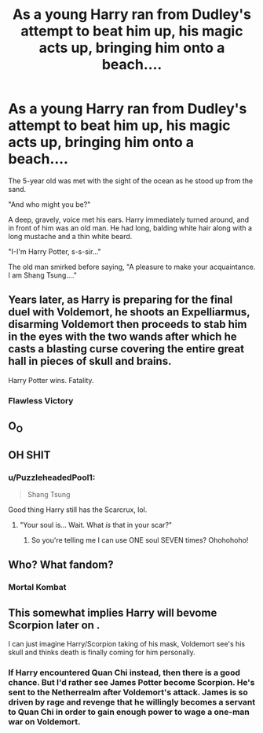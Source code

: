 #+TITLE: As a young Harry ran from Dudley's attempt to beat him up, his magic acts up, bringing him onto a beach....

* As a young Harry ran from Dudley's attempt to beat him up, his magic acts up, bringing him onto a beach....
:PROPERTIES:
:Author: Wunder-Waffle
:Score: 27
:DateUnix: 1622524319.0
:DateShort: 2021-Jun-01
:FlairText: Prompt
:END:
The 5-year old was met with the sight of the ocean as he stood up from the sand.

"And who might you be?"

A deep, gravely, voice met his ears. Harry immediately turned around, and in front of him was an old man. He had long, balding white hair along with a long mustache and a thin white beard.

"I-I'm Harry Potter, s-s-sir..."

The old man smirked before saying, "A pleasure to make your acquaintance. I am Shang Tsung...."


** Years later, as Harry is preparing for the final duel with Voldemort, he shoots an Expelliarmus, disarming Voldemort then proceeds to stab him in the eyes with the two wands after which he casts a blasting curse covering the entire great hall in pieces of skull and brains.

Harry Potter wins. Fatality.
:PROPERTIES:
:Author: I_love_DPs
:Score: 12
:DateUnix: 1622535040.0
:DateShort: 2021-Jun-01
:END:

*** Flawless Victory
:PROPERTIES:
:Author: Wunder-Waffle
:Score: 9
:DateUnix: 1622555917.0
:DateShort: 2021-Jun-01
:END:


** O_O

** OH SHIT
   :PROPERTIES:
   :CUSTOM_ID: oh-shit
   :END:
:PROPERTIES:
:Author: Vercalos
:Score: 8
:DateUnix: 1622528810.0
:DateShort: 2021-Jun-01
:END:

*** u/PuzzleheadedPool1:
#+begin_quote
  Shang Tsung
#+end_quote

Good thing Harry still has the Scarcrux, lol.
:PROPERTIES:
:Author: PuzzleheadedPool1
:Score: 7
:DateUnix: 1622531132.0
:DateShort: 2021-Jun-01
:END:

**** "Your soul is... Wait. What /is/ that in your scar?"
:PROPERTIES:
:Author: Vercalos
:Score: 12
:DateUnix: 1622531884.0
:DateShort: 2021-Jun-01
:END:

***** So you're telling me I can use ONE soul SEVEN times? Ohohohoho!
:PROPERTIES:
:Author: PuzzleheadedPool1
:Score: 9
:DateUnix: 1622542566.0
:DateShort: 2021-Jun-01
:END:


** Who? What fandom?
:PROPERTIES:
:Author: LiriStorm
:Score: 6
:DateUnix: 1622535060.0
:DateShort: 2021-Jun-01
:END:

*** Mortal Kombat
:PROPERTIES:
:Author: Arukabi
:Score: 9
:DateUnix: 1622538228.0
:DateShort: 2021-Jun-01
:END:


** This somewhat implies Harry will bevome Scorpion later on .

I can just imagine Harry/Scorpion taking of his mask, Voldemort see's his skull and thinks death is finally coming for him personally.
:PROPERTIES:
:Author: TheAutistAuthour
:Score: 2
:DateUnix: 1622592545.0
:DateShort: 2021-Jun-02
:END:

*** If Harry encountered Quan Chi instead, then there is a good chance. But I'd rather see James Potter become Scorpion. He's sent to the Netherrealm after Voldemort's attack. James is so driven by rage and revenge that he willingly becomes a servant to Quan Chi in order to gain enough power to wage a one-man war on Voldemort.
:PROPERTIES:
:Author: Wunder-Waffle
:Score: 2
:DateUnix: 1622596851.0
:DateShort: 2021-Jun-02
:END:
